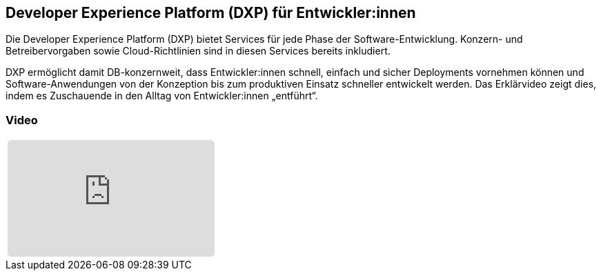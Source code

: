 :jbake-title: Developer Experience Platform
:jbake-card: Developer Experience Platform (DXP) für Entwickler:innen
:jbake-date: 2023-05-15
:jbake-type: post
:jbake-tags: software, cloud, developer
:jbake-status: published
:jbake-menu: Blog
:jbake-discussion: 1076
:jbake-author: buildIT
:icons: font
:source-highlighter: highlight.js
:jbake-teaser-image: topics/dev.png

ifndef::imagesdir[:imagesdir: ../../images]

== Developer Experience Platform (DXP) für Entwickler:innen

Die Developer Experience Platform (DXP) bietet Services für jede Phase der Software-Entwicklung.
Konzern- und Betreibervorgaben sowie Cloud-Richtlinien sind in diesen Services bereits inkludiert.

++++
<!-- teaser -->
++++

DXP ermöglicht damit DB-konzernweit, dass Entwickler:innen schnell,
einfach und sicher Deployments vornehmen können und
Software-Anwendungen von der Konzeption bis zum produktiven Einsatz schneller entwickelt werden.
Das Erklärvideo zeigt dies, indem es Zuschauende in den Alltag von Entwickler:innen „entführt“.


=== Video

[cols="1", width=100%]
|===
a|
++++
<iframe class="video-iframe" frameborder="0" src="https://www.youtube-nocookie.com/embed/-whkeD024zk?si=Y_mIn3Oo_r_LYq10" title="YouTube video player" allowfullscreen="true" style="border: 0px; background: padding-box padding-box rgba(0, 0, 0, 0.1); margin: 0px; padding: 0px; border-radius: 6px;  width: 100%; height: auto; aspect-ratio: 560 / 315;" data-ratio="1.7777777777777777"></iframe>
++++
|===